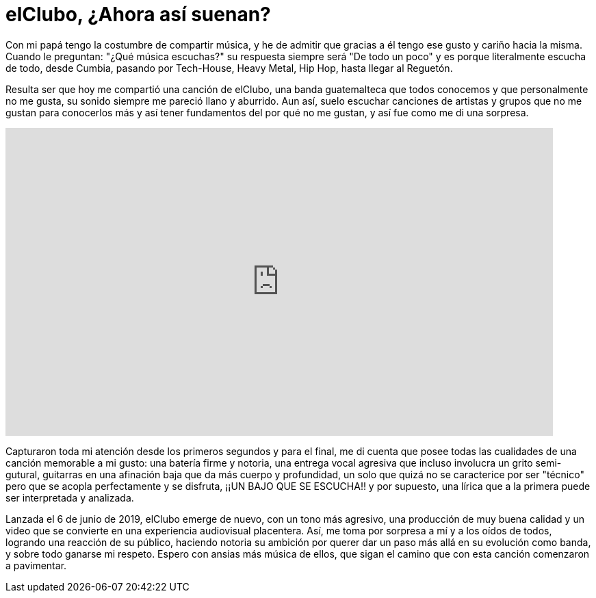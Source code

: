 = elClubo, ¿Ahora así suenan?

:hp-tags: música, review

Con mi papá tengo la costumbre de compartir música, y he de admitir que gracias a él tengo ese gusto y cariño hacia la misma. Cuando le preguntan: "¿Qué música escuchas?" su respuesta siempre será "De todo un poco" y es porque literalmente escucha de todo, desde Cumbia, pasando por Tech-House, Heavy Metal, Hip Hop, hasta llegar al Reguetón.

Resulta ser que hoy me compartió una canción de elClubo, una banda guatemalteca que todos conocemos y que personalmente no me gusta, su sonido siempre me pareció llano y aburrido. Aun así, suelo escuchar canciones de artistas y grupos que no me gustan para conocerlos más y así tener fundamentos del por qué no me gustan, y así fue como me di una sorpresa.



video::j9BNp0iZO_g[youtube,width=800,height=450]

Capturaron toda mi atención desde los primeros segundos y para el final, me di cuenta que posee todas las cualidades de una canción memorable a mi gusto: una batería firme y notoria, una entrega vocal agresiva que incluso involucra un grito semi-gutural, guitarras en una afinación baja que da más cuerpo y profundidad, un solo que quizá no se caracterice por ser "técnico" pero que se acopla perfectamente y se disfruta, ¡¡UN BAJO QUE SE ESCUCHA!! y por supuesto, una lírica que a la primera puede ser interpretada y analizada.

Lanzada el 6 de junio de 2019, elClubo emerge de nuevo, con un tono más agresivo, una producción de muy buena calidad y un video que se convierte en una experiencia audiovisual placentera. Así, me toma por sorpresa a mí y a los oídos de todos, logrando una reacción de su público, haciendo notoria su ambición por querer dar un paso más allá en su evolución como banda, y sobre todo ganarse mi respeto. Espero con ansias más música de ellos, que sigan el camino que con esta canción comenzaron a pavimentar.
